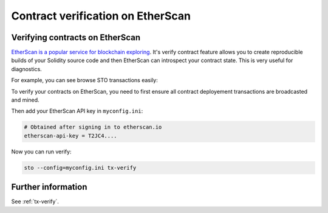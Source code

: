Contract verification on EtherScan
==================================

Verifying contracts on EtherScan
--------------------------------

`EtherScan is a popular service for blockchain exploring <https://etherscan.io>`_. It's verify contract feature allows you to create reproducible builds of your Solidity source code and then EtherScan can introspect your contract state. This is very useful for diagnostics.

For example, you can see browse STO transactions easily:

.. image:: screenshots/etherscan.png
    :width: 500 px

To verify your contracts on EtherScan, you need to first ensure all contract deployement transactions are broadcasted and mined.

Then add your EtherScan API key in ``myconfig.ini``:

.. code-block:: ini

    # Obtained after signing in to etherscan.io
    etherscan-api-key = T2JC4....

Now you can run verify:

.. code-block:: shell

    sto --config=myconfig.ini tx-verify

Further information
-------------------

See :ref:`tx-verify`.